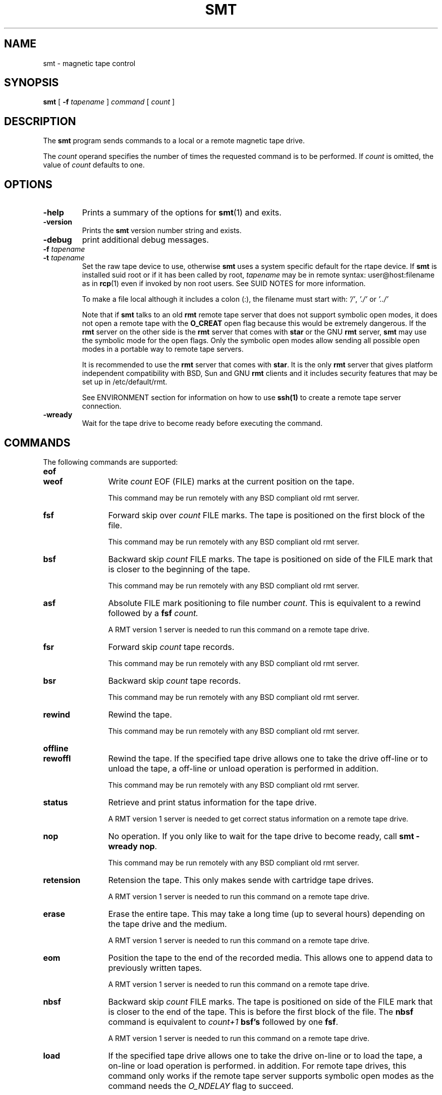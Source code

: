 . \" @(#)smt.1	1.4 20/09/04 Copyr 2004-2020 J. Schilling
. \"  Manual Seite fuer smt
. \"
.if t .ds a \v'-0.55m'\h'0.00n'\z.\h'0.40n'\z.\v'0.55m'\h'-0.40n'a
.if t .ds o \v'-0.55m'\h'0.00n'\z.\h'0.45n'\z.\v'0.55m'\h'-0.45n'o
.if t .ds u \v'-0.55m'\h'0.00n'\z.\h'0.40n'\z.\v'0.55m'\h'-0.40n'u
.if t .ds A \v'-0.77m'\h'0.25n'\z.\h'0.45n'\z.\v'0.77m'\h'-0.70n'A
.if t .ds O \v'-0.77m'\h'0.25n'\z.\h'0.45n'\z.\v'0.77m'\h'-0.70n'O
.if t .ds U \v'-0.77m'\h'0.30n'\z.\h'0.45n'\z.\v'0.77m'\h'-0.75n'U
.if t .ds s \\(*b
.if t .ds S SS
.if n .ds a ae
.if n .ds o oe
.if n .ds u ue
.if n .ds s sz
.TH SMT 1 "2022/08/26" "J\*org Schilling" "Schily\'s USER COMMANDS"
.SH NAME
smt \- magnetic tape control
.SH SYNOPSIS
.B smt
[
.BI \-f " tapename"
]
.I command
[
.I count
] 
.SH DESCRIPTION
.PP
The
.B smt
program sends commands to a local or a remote magnetic tape drive.
.PP
The
.I count
operand specifies the number of times the requested command is
to be performed. If
.I count
is omitted, the value of
.I count
defaults to one.
.SH OPTIONS
.TP
.B \-help
Prints a summary of the options for
.BR smt (1)
and exits.
.TP
.B \-version
Prints the 
.B smt
version number string and exists.
.TP
.B \-debug
print additional debug messages.
.TP
.BI \-f " tapename"
.TP
.BI \-t " tapename"
Set the raw tape device to use, otherwise
.B smt
uses a system specific default for the rtape device.
If 
.B smt
is installed suid root or if it has been called by root,
.I tapename
may be in remote syntax: user@host:filename as in 
.BR rcp (1)
even if 
invoked by non root users.
See SUID NOTES for more information.
.sp
To make a file local although it includes a colon (:), the filename
must start with:
.IR "'/'" ,
.IR "'./'" " or"
.I "'../'"
.sp
Note that if
.B smt 
talks to an old 
.B rmt
remote tape server that does not support symbolic open modes,
it does not open a remote tape with the 
.B O_CREAT
open flag because this would be extremely dangerous.
If the 
.B rmt 
server on the other side is the 
.B rmt
server that comes with 
.B star
or the GNU
.B rmt
server,
.B smt
may use the symbolic mode for the open flags.
Only the symbolic open modes allow sending all possible open
modes in a portable way to remote tape servers.
.sp
It is recommended to use the 
.B rmt
server that comes with
.BR star .
It is the only
.B rmt
server that gives platform independent compatibility with BSD, Sun and GNU
.B rmt 
clients and it includes security features that may be set up in /etc/default/rmt.
.sp
See ENVIRONMENT section for information on how to use 
.B ssh(1)
to create a remote tape server connection.
.TP
.B \-wready
Wait for the tape drive to become ready before executing the command.
.SH COMMANDS
The following commands are supported:
.TP 12
.B eof
.TP
.B weof
Write
.I count
EOF (FILE) marks at the current position on the tape.
.sp
This command may be run remotely with any BSD compliant old rmt server.
.TP
.B fsf
Forward skip over
.I count
FILE marks.
The tape is positioned on the first block of the file.
.sp
This command may be run remotely with any BSD compliant old rmt server.
.TP
.B bsf
Backward skip 
.I count
FILE marks.
The tape is positioned on side of the FILE mark
that is closer to the beginning of the tape.
.sp
This command may be run remotely with any BSD compliant old rmt server.
.TP
.B asf
Absolute FILE mark positioning to file number
.IR count .
This is equivalent to a rewind followed by a
.BI fsf " count."
.sp
A RMT version 1 server is needed to run this command on a remote tape drive.
.TP
.B fsr
Forward skip
.I count 
tape records.
.sp
This command may be run remotely with any BSD compliant old rmt server.
.TP
.B bsr
Backward skip
.I count 
tape records.
.sp
This command may be run remotely with any BSD compliant old rmt server.
.TP
.B rewind
Rewind the tape.
.sp
This command may be run remotely with any BSD compliant old rmt server.
.TP
.B offline
.TP
.B rewoffl
Rewind the tape.
If the specified tape drive allows one to take the drive off-line
or to unload the tape, a off-line or unload operation is performed
in addition.
.sp
This command may be run remotely with any BSD compliant old rmt server.
.TP
.B status
Retrieve and print status information for the tape drive.
.sp
A RMT version 1 server is needed to get correct status information
on a remote tape drive.
.TP
.B nop
No operation.
If you only like to wait for the tape drive to become ready, call
.BR "smt -wready nop" .
.sp
This command may be run remotely with any BSD compliant old rmt server.
.TP
.B retension
Retension the tape. This only makes sende with cartridge tape drives.
.sp
A RMT version 1 server is needed to run this command on a remote tape drive.
.TP
.B erase
Erase the entire tape. This may take a long time (up to several hours)
depending on the tape drive and the medium.
.sp
A RMT version 1 server is needed to run this command on a remote tape drive.
.TP
.B eom
Position the tape to the end of the recorded media.
This allows one to append data to previously written tapes.
.sp
A RMT version 1 server is needed to run this command on a remote tape drive.
.TP
.B nbsf
Backward skip 
.I count
FILE marks.
The tape is positioned on side of the FILE mark
that is closer to the end of the tape. This is before the first
block of the file.
The 
.B nbsf 
command is equivalent to 
.I count+1
.B bsf's
followed by one
.BR fsf .
.sp
A RMT version 1 server is needed to run this command on a remote tape drive.
.TP
.B load
If the specified tape drive allows one to take the drive on-line
or to load the tape, a on-line or load operation is performed.
in addition.
For remote tape drives, this command only works if the remote tape server
supports symbolic open modes as the command needs the 
.I O_NDELAY
flag to succeed.
.sp
A RMT version 1 server is needed to run this command on a remote tape drive.
.\" .SH EXAMPLES
.SH ENVIRONMENT
.TP
.B RSH
If the 
.B RSH
environment is present, the remote connection will not be created via
.BR rcmd (3)
but by calling the program pointed to by
.BR RSH .
Use e.g. 
.BR RSH= /usr/bin/ssh
to create a secure shell connection.
.sp
Note that this forces 
.B smt
to create a pipe to the 
.B rsh(1)
program and disallows
.B smt
to directly access the network socket to the remote server.
This makes it impossible to set up performance parameters and slows down
the connection compared to a 
.B root
initiated
.B rcmd(3)
connection.
.TP
.B RMT
If the 
.B RMT
environment is present, the remote tape server will not be the program
.B /etc/rmt
but the program pointed to by
.BR RMT .
Note that the remote tape server program name will be ignored if you log in
using an account that has been created with a remote tape server program as
login shell.
.TP
.B TAPE
In case no 
.B \-f
option pas been specified, the default tape name is taken from the
.B TAPE
environment.

.\" .SH FILES
.SH "SEE ALSO"
.BR spax (1), 
.BR suntar (1), 
.BR scpio (1), 
.BR tar (1), 
.BR cpio (1), 
.BR pax (1), 
.BR rcp (1), 
.BR mt (1),
.BR rmt (1), 
.BR match (1), 
.BR dd (1), 
.BR sdd (1), 
.BR rsh (1),
.BR ssh (1),
.BR star (1),
.BR star (4/5),
.BR rcmd (3),
.\" .SH DIAGNOSTICS
.SH NOTES
If the remote tape server is running Linux and the remote tape server on
such a system is not the rmt server that comes with 
.BR star (1),
then completely unexpected results (including unexpectedly erased tapes)
may occur. This is because Linux ignores the numbering values for the
magnetic tape op codes and only the rmt server from
.BR star (1)
maps to standard values.
The standard rmt server on Linux for this reason may not be called
BSD compliant.

.SH BUGS
.PP
None currently known.
.PP
Mail bugs and suggestions to
.B schilytools@mlists.in-berlin.de
or open a ticket at
.BR https://codeberg.org/schilytools/schilytools/issues .
.PP
The mailing list archive may be found at:
.PP
.nf
.BR https://mlists.in-berlin.de/mailman/listinfo/schilytools-mlists.in-berlin.de .
.fi

.SH AUTHOR
J\*org Schilling and the schilytools project authors.

.SH "SOURCE DOWNLOAD"
The source code for
.B smt
is included in the
.B schilytools
project and may be retrieved from the
.B schilytools
project at Codeberg at
.LP
.BR https://codeberg.org/schilytools/schilytools .
.LP
The download directory is
.LP
.BR https://codeberg.org/schilytools/schilytools/releases .

